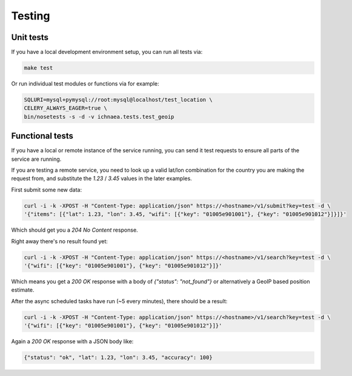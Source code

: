 .. _testing:

=======
Testing
=======

Unit tests
----------

If you have a local development environment setup, you can run all tests via:

.. code-block:: bash

    make test

Or run individual test modules or functions via for example:

.. code-block:: bash

    SQLURI=mysql+pymysql://root:mysql@localhost/test_location \
    CELERY_ALWAYS_EAGER=true \
    bin/nosetests -s -d -v ichnaea.tests.test_geoip


Functional tests
----------------

If you have a local or remote instance of the service running, you can
send it test requests to ensure all parts of the service are running.

If you are testing a remote service, you need to look up a valid lat/lon
combination for the country you are making the request from, and substitute
the `1.23` / `3.45` values in the later examples.

First submit some new data:

.. code-block:: bash

    curl -i -k -XPOST -H "Content-Type: application/json" https://<hostname>/v1/submit?key=test -d \
    '{"items": [{"lat": 1.23, "lon": 3.45, "wifi": [{"key": "01005e901001"}, {"key": "01005e901012"}]}]}'

Which should get you a `204 No Content` response.

Right away there's no result found yet:

.. code-block:: bash

    curl -i -k -XPOST -H "Content-Type: application/json" https://<hostname>/v1/search?key=test -d \
    '{"wifi": [{"key": "01005e901001"}, {"key": "01005e901012"}]}'

Which means you get a `200 OK` response with a body of
`{"status": "not_found"}` or alternatively a GeoIP based position estimate.

After the async scheduled tasks have run (~5 every minutes), there should
be a result:

.. code-block:: bash

    curl -i -k -XPOST -H "Content-Type: application/json" https://<hostname>/v1/search?key=test -d \
    '{"wifi": [{"key": "01005e901001"}, {"key": "01005e901012"}]}'

Again a `200 OK` response with a JSON body like:

.. code-block:: javascript

    {"status": "ok", "lat": 1.23, "lon": 3.45, "accuracy": 100}
